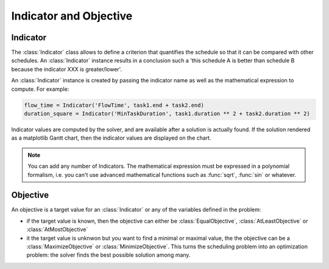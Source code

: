 Indicator and Objective
=======================

Indicator
---------

The :class:`Indicator` class allows to define a criterion that quantifies the schedule so that it can be compared with other schedules. An :class:`Indicator` instance results in a conclusion such a 'this schedule A is better than schedule B because the indicator XXX is greater/lower'.

An :class:`Indicator` instance is created by passing the indicator name as well as the mathematical expression to compute. For example:

.. code-block:: python

	flow_time = Indicator('FlowTime', task1.end + task2.end)
	duration_square = Indicator('MinTaskDuration', task1.duration ** 2 + task2.duration ** 2)

Indicator values are computed by the solver, and are available after a solution is actually found. If the solution rendered as a matplotlib Gantt chart, then the indicator values are displayed on the chart.

.. note::

	You can add any number of Indicators. The mathematical expression must be expressed in a polynomial formalism, i.e. you can't use advanced mathematical functions such as :func:`sqrt`, :func:`sin` or whatever.

Objective
---------

An objective is a target value for an :class:`Indicator` or any of the variables defined in the problem:

- if the target value is known, then the objective can either be :class:`EqualObjective`, :class:`AtLeastObjective` or :class:`AtMostObjective`

- it the target value is unknwon but you want to find a minimal or maximal value, the the objective can be a :class:`MaximizeObjective` or :class:`MinimizeObjective`. This turns the scheduling problem into an optimization problem: the solver finds the best possible solution among many.
